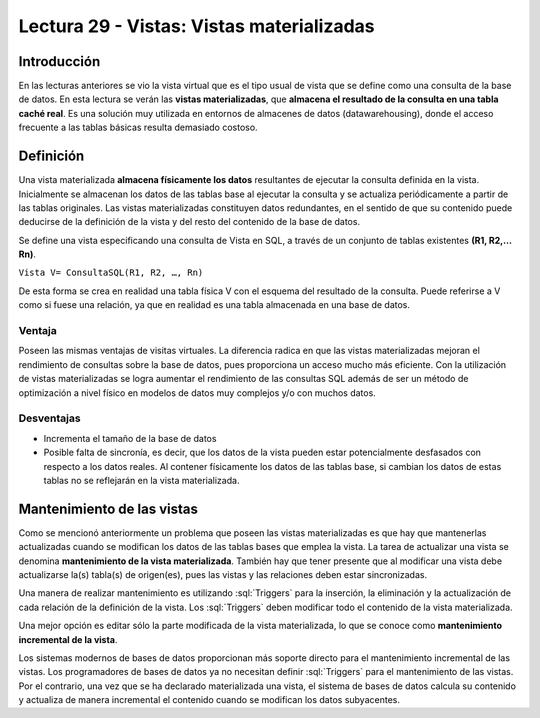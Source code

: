 Lectura 29 - Vistas: Vistas materializadas
-------------------------------------------

.. role:: sql(code)
         :language: sql
         :class: highlight

Introducción
~~~~~~~~~~~~~~~

En las lecturas anteriores se vio la vista virtual que es el tipo usual de vista que se define como una consulta de la base de datos. En esta lectura se verán las **vistas materializadas**, que **almacena el resultado de la consulta en una tabla caché real**. Es una solución muy utilizada en entornos de almacenes de datos (datawarehousing), donde el acceso frecuente a las tablas básicas resulta demasiado costoso.


Definición
~~~~~~~~~~~~~

Una vista materializada **almacena físicamente los datos** resultantes de ejecutar la consulta definida en la vista. Inicialmente se almacenan los datos de las tablas base al ejecutar la consulta y se actualiza periódicamente a partir de las tablas originales.  Las vistas materializadas constituyen datos redundantes, en el sentido de que su contenido puede deducirse de la definición de la vista y del resto del contenido de la base de datos. 

Se define una vista especificando una consulta de Vista en SQL, a través de un conjunto de tablas existentes **(R1, R2,…Rn)**.

``Vista V= ConsultaSQL(R1, R2, …, Rn)``

De esta forma se crea en realidad una tabla física V con el esquema del resultado de la consulta. Puede referirse a V como si fuese una relación, ya que en realidad es una tabla almacenada en una base de datos.

Ventaja
=========

Poseen las mismas ventajas de visitas virtuales. La diferencia radica en que las vistas materializadas mejoran el rendimiento de consultas sobre la base de datos, pues  proporciona un acceso mucho más eficiente. Con la utilización de vistas materializadas se logra aumentar el rendimiento de las consultas SQL además de ser un método de optimización a nivel físico en modelos de datos muy complejos y/o con muchos datos.

Desventajas
==============

* Incrementa el tamaño de la base de datos

* Posible falta de sincronía, es decir, que los datos de la vista pueden estar potencialmente desfasados con respecto a los datos reales. Al contener físicamente los datos de las tablas base, si cambian los datos de estas tablas no se reflejarán en la vista materializada. 


Mantenimiento de las vistas
~~~~~~~~~~~~~~~~~~~~~~~~~~~~~

Como se mencionó anteriormente un problema que poseen las vistas materializadas es que hay que mantenerlas actualizadas cuando se modifican los datos de las tablas bases que emplea la vista. La tarea de actualizar una vista se denomina **mantenimiento de la vista materializada**. También hay que tener presente que al modificar una vista debe actualizarse la(s) tabla(s) de origen(es), pues las vistas y las relaciones deben estar sincronizadas.

Una manera de realizar mantenimiento es utilizando :sql:`Triggers` para la inserción, la eliminación y la actualización de cada relación de la definición de la vista. Los :sql:`Triggers` deben modificar todo el contenido de la vista materializada.

Una mejor opción es editar sólo la parte modificada de la vista materializada, lo que se conoce como **mantenimiento incremental de la vista**. 

Los sistemas modernos de bases de datos proporcionan más soporte directo para el mantenimiento incremental de las vistas. Los programadores de bases de datos ya no necesitan definir :sql:`Triggers` para el mantenimiento de las vistas. Por el contrario, una vez que se ha declarado materializada una vista, el sistema de bases de datos calcula su contenido y actualiza de manera incremental el contenido cuando se modifican los datos subyacentes.

